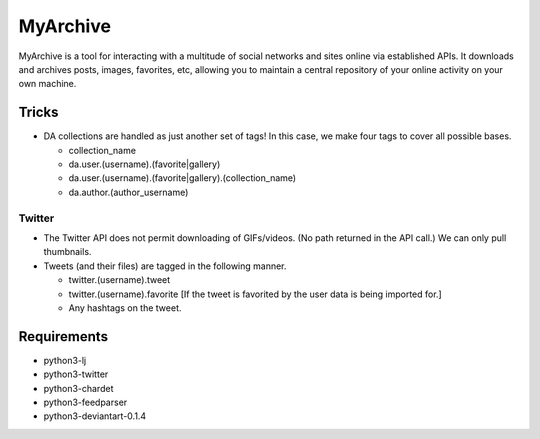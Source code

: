 MyArchive
---------

MyArchive is a tool for interacting with a multitude of social networks and sites online via established APIs. It downloads and archives posts, images, favorites, etc, allowing you to maintain a central repository of your online activity on your own machine.

Tricks
++++++

* DA collections are handled as just another set of tags! In this case, we make four tags to cover all possible bases.

  * collection_name
  * da.user.(username).(favorite|gallery)
  * da.user.(username).(favorite|gallery).(collection_name)
  * da.author.(author_username)

Twitter
=======

* The Twitter API does not permit downloading of GIFs/videos. (No path returned in the API call.) We can only pull thumbnails.

* Tweets (and their files) are tagged in the following manner.

  * twitter.(username).tweet
  * twitter.(username).favorite [If the tweet is favorited by the user data is being imported for.]
  * Any hashtags on the tweet.

Requirements
++++++++++++

* python3-lj
* python3-twitter
* python3-chardet
* python3-feedparser
* python3-deviantart-0.1.4
